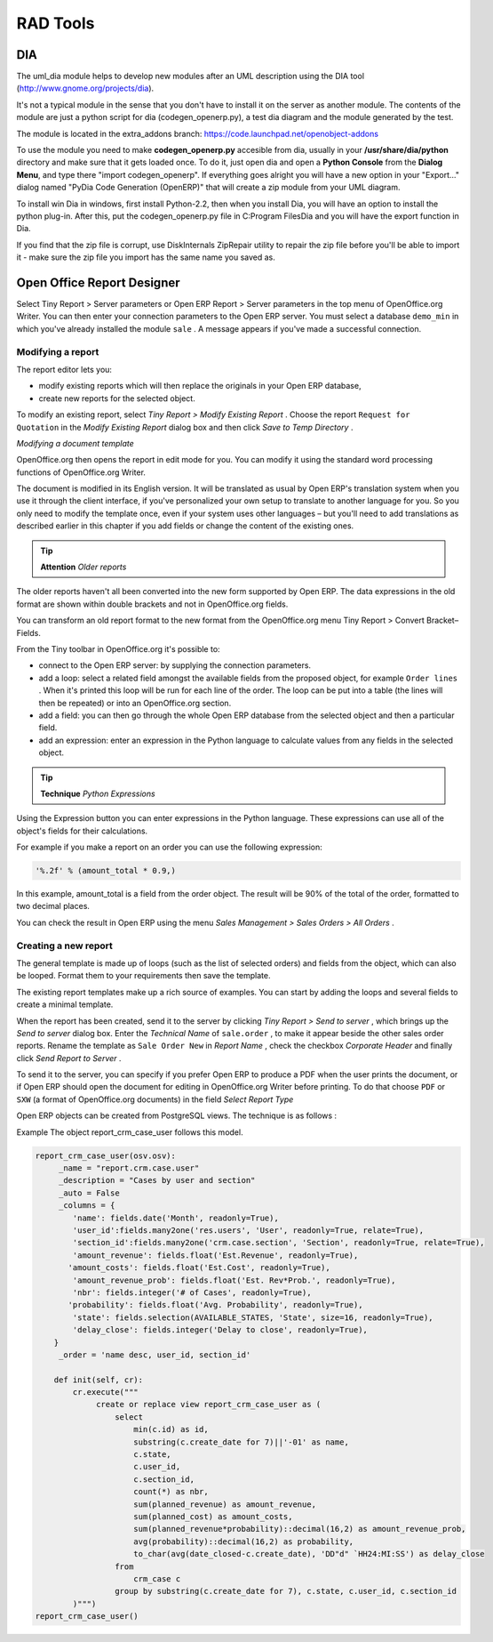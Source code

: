 
.. i18n: =========
.. i18n: RAD Tools 
.. i18n: =========

=========
RAD Tools 
=========

.. i18n: DIA
.. i18n: ===
.. i18n: 	
.. i18n: The uml_dia module helps to develop new modules after an UML description using the DIA tool (http://www.gnome.org/projects/dia).

DIA
===
	
The uml_dia module helps to develop new modules after an UML description using the DIA tool (http://www.gnome.org/projects/dia).

.. i18n: It's not a typical module in the sense that you don't have to install it on the server as another module. The contents of the module are just a python script for dia (codegen_openerp.py), a test dia diagram and the module generated by the test.

It's not a typical module in the sense that you don't have to install it on the server as another module. The contents of the module are just a python script for dia (codegen_openerp.py), a test dia diagram and the module generated by the test.

.. i18n: The module is located in the extra_addons branch: https://code.launchpad.net/openobject-addons

The module is located in the extra_addons branch: https://code.launchpad.net/openobject-addons

.. i18n: To use the module you need to make **codegen_openerp.py** accesible from dia, usually in your **/usr/share/dia/python** directory and make sure that it gets loaded once. To do it, just open dia and open a **Python Console** from the **Dialog Menu**, and type there "import codegen_openerp". If everything goes alright you will have a new option in your "Export..." dialog named "PyDia Code Generation (OpenERP)" that will create a zip module from your UML diagram.

To use the module you need to make **codegen_openerp.py** accesible from dia, usually in your **/usr/share/dia/python** directory and make sure that it gets loaded once. To do it, just open dia and open a **Python Console** from the **Dialog Menu**, and type there "import codegen_openerp". If everything goes alright you will have a new option in your "Export..." dialog named "PyDia Code Generation (OpenERP)" that will create a zip module from your UML diagram.

.. i18n: To install win Dia in windows, first install Python-2.2, then when you install Dia, you will have an option to install the python plug-in. After this, put the codegen_openerp.py file in C:\Program Files\Dia and you will have the export function in Dia.

To install win Dia in windows, first install Python-2.2, then when you install Dia, you will have an option to install the python plug-in. After this, put the codegen_openerp.py file in C:\Program Files\Dia and you will have the export function in Dia.

.. i18n: If you find that the zip file is corrupt, use DiskInternals ZipRepair utility to repair the zip file before you'll be able to import it - make sure the zip file you import has the same name you saved as. 

If you find that the zip file is corrupt, use DiskInternals ZipRepair utility to repair the zip file before you'll be able to import it - make sure the zip file you import has the same name you saved as. 

.. i18n: Open Office Report Designer
.. i18n: ===========================
.. i18n: Select Tiny Report > Server parameters or Open ERP Report > Server parameters in the top menu of OpenOffice.org Writer. You can then enter your connection parameters to the Open ERP server. You must select a database \ ``demo_min``\   in which you've already installed the module \ ``sale``\  . A message appears if you've made a successful connection.

Open Office Report Designer
===========================
Select Tiny Report > Server parameters or Open ERP Report > Server parameters in the top menu of OpenOffice.org Writer. You can then enter your connection parameters to the Open ERP server. You must select a database \ ``demo_min``\   in which you've already installed the module \ ``sale``\  . A message appears if you've made a successful connection.

.. i18n: .. index::
.. i18n:    single: Report; Modify
.. i18n: ..

.. index::
   single: Report; Modify
..

.. i18n: Modifying a report
.. i18n: -------------------

Modifying a report
-------------------

.. i18n: The report editor lets you:

The report editor lets you:

.. i18n: * modify existing reports which will then replace the originals in your Open ERP database,
.. i18n: 
.. i18n: * create new reports for the selected object.

* modify existing reports which will then replace the originals in your Open ERP database,

* create new reports for the selected object.

.. i18n: To modify an existing report, select  *Tiny Report > Modify Existing Report* . Choose the report \ ``Request for 	 Quotation``\   in the  *Modify Existing Report*  dialog box and then click  *Save to Temp Directory* .

To modify an existing report, select  *Tiny Report > Modify Existing Report* . Choose the report \ ``Request for 	 Quotation``\   in the  *Modify Existing Report*  dialog box and then click  *Save to Temp Directory* .

.. i18n: .. image::  images/openoffice_quotation.png
.. i18n:    :align: center

.. image::  images/openoffice_quotation.png
   :align: center

.. i18n: *Modifying a document template*

*Modifying a document template*

.. i18n: OpenOffice.org then opens the report in edit mode for you. You can modify it using the standard word processing functions of OpenOffice.org Writer.

OpenOffice.org then opens the report in edit mode for you. You can modify it using the standard word processing functions of OpenOffice.org Writer.

.. i18n: The document is modified in its English version. It will be translated as usual by Open ERP's translation system when you use it through the client interface, if you've personalized your own setup to translate to another language for you. So you only need to modify the template once, even if your system uses other languages – but you'll need to add translations as described earlier in this chapter if you add fields or change the content of the existing ones.

The document is modified in its English version. It will be translated as usual by Open ERP's translation system when you use it through the client interface, if you've personalized your own setup to translate to another language for you. So you only need to modify the template once, even if your system uses other languages – but you'll need to add translations as described earlier in this chapter if you add fields or change the content of the existing ones.

.. i18n: .. tip::   **Attention**  *Older reports*

.. tip::   **Attention**  *Older reports*

.. i18n: The older reports haven't all been converted into the new form supported by Open ERP. The data expressions in the old format are shown within double brackets and not in OpenOffice.org fields.

The older reports haven't all been converted into the new form supported by Open ERP. The data expressions in the old format are shown within double brackets and not in OpenOffice.org fields.

.. i18n: You can transform an old report format to the new format from the OpenOffice.org menu Tiny Report > Convert Bracket–Fields.

You can transform an old report format to the new format from the OpenOffice.org menu Tiny Report > Convert Bracket–Fields.

.. i18n: From the Tiny toolbar in OpenOffice.org it's possible to:

From the Tiny toolbar in OpenOffice.org it's possible to:

.. i18n: * connect to the Open ERP server: by supplying the connection parameters.
.. i18n: 
.. i18n: * add a loop: select a related field amongst the available fields from the proposed object, for example \ ``Order lines``\  . When it's printed this loop will be run for each line of the order. The loop can be put into a table (the lines will then be repeated) or into an OpenOffice.org section.
.. i18n: 
.. i18n: * add a field: you can then go through the whole Open ERP database from the selected object and then a particular field.
.. i18n: 
.. i18n: * add an expression: enter an expression in the Python language to calculate values from any fields in the selected object.

* connect to the Open ERP server: by supplying the connection parameters.

* add a loop: select a related field amongst the available fields from the proposed object, for example \ ``Order lines``\  . When it's printed this loop will be run for each line of the order. The loop can be put into a table (the lines will then be repeated) or into an OpenOffice.org section.

* add a field: you can then go through the whole Open ERP database from the selected object and then a particular field.

* add an expression: enter an expression in the Python language to calculate values from any fields in the selected object.

.. i18n: .. tip::   **Technique**  *Python Expressions*

.. tip::   **Technique**  *Python Expressions*

.. i18n: Using the Expression button you can enter expressions in the Python language. These expressions can use all of the object's fields for their calculations.

Using the Expression button you can enter expressions in the Python language. These expressions can use all of the object's fields for their calculations.

.. i18n: For example if you make a report on an order you can use the following expression:

For example if you make a report on an order you can use the following expression:

.. i18n: .. code-block:: python
.. i18n: 
.. i18n:   '%.2f' % (amount_total * 0.9,)

.. code-block:: python

  '%.2f' % (amount_total * 0.9,)

.. i18n: .. *

.. *

.. i18n: In this example, amount_total is a field from the order object. The result will be 90% of the total of the order, formatted to two decimal places.

In this example, amount_total is a field from the order object. The result will be 90% of the total of the order, formatted to two decimal places.

.. i18n:  *Tiny Report > Send to server*  *Technical Name*  *Report Name* \ ``Sale Order Mod``\   *Corporate Header*  *Send Report to Server*

 *Tiny Report > Send to server*  *Technical Name*  *Report Name* \ ``Sale Order Mod``\   *Corporate Header*  *Send Report to Server*

.. i18n: You can check the result in Open ERP using the menu  *Sales Management > Sales Orders > All Orders* .

You can check the result in Open ERP using the menu  *Sales Management > Sales Orders > All Orders* .

.. i18n: .. index::
.. i18n:    single: Report; New
.. i18n: ..

.. index::
   single: Report; New
..

.. i18n: Creating a new report
.. i18n: ---------------------

Creating a new report
---------------------

.. i18n:  *Tiny Report > Open a new report* \ ``Sale Order``\   *Open New Report*  *Use Model in Report*

 *Tiny Report > Open a new report* \ ``Sale Order``\   *Open New Report*  *Use Model in Report*

.. i18n: The general template is made up of loops (such as the list of selected orders) and fields from the object, which can also be looped. Format them to your requirements then save the template.

The general template is made up of loops (such as the list of selected orders) and fields from the object, which can also be looped. Format them to your requirements then save the template.

.. i18n: The existing report templates make up a rich source of examples. You can start by adding the loops and several fields to create a minimal template.

The existing report templates make up a rich source of examples. You can start by adding the loops and several fields to create a minimal template.

.. i18n: When the report has been created, send it to the server by clicking  *Tiny Report > Send to server* , which brings up the  *Send to server*  dialog box. Enter the  *Technical Name*  of \ ``sale.order``\  , to make it appear beside the other sales order reports. Rename the template as \ ``Sale Order New``\   in  *Report Name* , check the checkbox  *Corporate Header*  and finally click  *Send Report to Server* .

When the report has been created, send it to the server by clicking  *Tiny Report > Send to server* , which brings up the  *Send to server*  dialog box. Enter the  *Technical Name*  of \ ``sale.order``\  , to make it appear beside the other sales order reports. Rename the template as \ ``Sale Order New``\   in  *Report Name* , check the checkbox  *Corporate Header*  and finally click  *Send Report to Server* .

.. i18n: To send it to the server, you can specify if you prefer Open ERP to produce a PDF when the user prints the document, or if Open ERP should open the document for editing in OpenOffice.org Writer before printing. To do that choose \ ``PDF``\   or \ ``SXW``\   (a format of OpenOffice.org documents) in the field  *Select Report Type*

To send it to the server, you can specify if you prefer Open ERP to produce a PDF when the user prints the document, or if Open ERP should open the document for editing in OpenOffice.org Writer before printing. To do that choose \ ``PDF``\   or \ ``SXW``\   (a format of OpenOffice.org documents) in the field  *Select Report Type*

.. i18n: Open ERP objects can be created from PostgreSQL views. The technique is as follows :

Open ERP objects can be created from PostgreSQL views. The technique is as follows :

.. i18n:    1. Declare your _columns dictionary. All fields must have the flag readonly=True.
.. i18n:    2. Specify the parameter _auto=False to the Open ERP object, so no table corresponding to the _columns dictionnary is created automatically.
.. i18n:    3. Add a method init(self, cr) that creates a PostgreSQL View matching the fields declared in _columns. 

   1. Declare your _columns dictionary. All fields must have the flag readonly=True.
   2. Specify the parameter _auto=False to the Open ERP object, so no table corresponding to the _columns dictionnary is created automatically.
   3. Add a method init(self, cr) that creates a PostgreSQL View matching the fields declared in _columns. 

.. i18n: Example The object report_crm_case_user follows this model.

Example The object report_crm_case_user follows this model.

.. i18n: .. code-block:: python
.. i18n: 
.. i18n:         report_crm_case_user(osv.osv):
.. i18n:              _name = "report.crm.case.user"
.. i18n:              _description = "Cases by user and section"
.. i18n:              _auto = False
.. i18n:              _columns = {
.. i18n:                 'name': fields.date('Month', readonly=True),
.. i18n:                 'user_id':fields.many2one('res.users', 'User', readonly=True, relate=True),
.. i18n:                 'section_id':fields.many2one('crm.case.section', 'Section', readonly=True, relate=True),
.. i18n:                 'amount_revenue': fields.float('Est.Revenue', readonly=True),
.. i18n:                'amount_costs': fields.float('Est.Cost', readonly=True),
.. i18n:                 'amount_revenue_prob': fields.float('Est. Rev*Prob.', readonly=True),
.. i18n:                 'nbr': fields.integer('# of Cases', readonly=True),
.. i18n:                'probability': fields.float('Avg. Probability', readonly=True),
.. i18n:                 'state': fields.selection(AVAILABLE_STATES, 'State', size=16, readonly=True),
.. i18n:                 'delay_close': fields.integer('Delay to close', readonly=True),
.. i18n:             }
.. i18n:              _order = 'name desc, user_id, section_id'
.. i18n:          
.. i18n:             def init(self, cr):
.. i18n:                 cr.execute("""
.. i18n:                      create or replace view report_crm_case_user as (
.. i18n:                          select
.. i18n:                              min(c.id) as id,
.. i18n:                              substring(c.create_date for 7)||'-01' as name,
.. i18n:                              c.state,
.. i18n:                              c.user_id,
.. i18n:                              c.section_id,
.. i18n:                              count(*) as nbr,
.. i18n:                              sum(planned_revenue) as amount_revenue,
.. i18n:                              sum(planned_cost) as amount_costs,
.. i18n:                              sum(planned_revenue*probability)::decimal(16,2) as amount_revenue_prob,
.. i18n:                              avg(probability)::decimal(16,2) as probability,
.. i18n:                              to_char(avg(date_closed-c.create_date), 'DD"d" `HH24:MI:SS') as delay_close
.. i18n:                          from
.. i18n:                              crm_case c
.. i18n:                          group by substring(c.create_date for 7), c.state, c.user_id, c.section_id
.. i18n:                 )""")
.. i18n:         report_crm_case_user()

.. code-block:: python

        report_crm_case_user(osv.osv):
             _name = "report.crm.case.user"
             _description = "Cases by user and section"
             _auto = False
             _columns = {
                'name': fields.date('Month', readonly=True),
                'user_id':fields.many2one('res.users', 'User', readonly=True, relate=True),
                'section_id':fields.many2one('crm.case.section', 'Section', readonly=True, relate=True),
                'amount_revenue': fields.float('Est.Revenue', readonly=True),
               'amount_costs': fields.float('Est.Cost', readonly=True),
                'amount_revenue_prob': fields.float('Est. Rev*Prob.', readonly=True),
                'nbr': fields.integer('# of Cases', readonly=True),
               'probability': fields.float('Avg. Probability', readonly=True),
                'state': fields.selection(AVAILABLE_STATES, 'State', size=16, readonly=True),
                'delay_close': fields.integer('Delay to close', readonly=True),
            }
             _order = 'name desc, user_id, section_id'
         
            def init(self, cr):
                cr.execute("""
                     create or replace view report_crm_case_user as (
                         select
                             min(c.id) as id,
                             substring(c.create_date for 7)||'-01' as name,
                             c.state,
                             c.user_id,
                             c.section_id,
                             count(*) as nbr,
                             sum(planned_revenue) as amount_revenue,
                             sum(planned_cost) as amount_costs,
                             sum(planned_revenue*probability)::decimal(16,2) as amount_revenue_prob,
                             avg(probability)::decimal(16,2) as probability,
                             to_char(avg(date_closed-c.create_date), 'DD"d" `HH24:MI:SS') as delay_close
                         from
                             crm_case c
                         group by substring(c.create_date for 7), c.state, c.user_id, c.section_id
                )""")
        report_crm_case_user()
